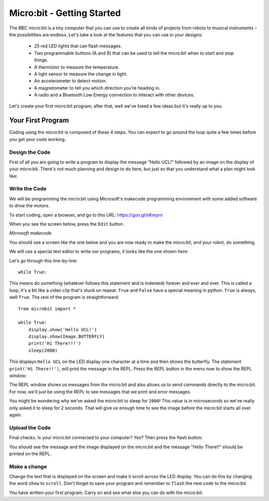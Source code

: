 ****************************
Micro:bit - Getting Started
****************************

The BBC micro:bit is a tiny computer that you can use to create all kinds of projects from robots to musical instruments –
the possibilities are endless. Let's take a look at the features that you can use in your designs:

 * 25 red LED lights that can flash messages.
 * Two programmable buttons (A and B) that can be used to tell the micro:bit when to start and stop things.
 * A thermistor to measure the temperature.
 * A light sensor to measure the change in light.
 * An accelerometer to detect motion.
 * A magnetometer to tell you which direction you’re heading in.
 * A radio and a Bluetooth Low Energy connection to interact with other devices.

.. image:: pictures/microbit-front-back.jpg
   :scale: 60%
   :align: center

Let's create your first micro:bit program; after that, well we've listed a few ideas but it's really up to you.

===================
Your First Program
===================
Coding using the micro:bit is composed of these 4 steps. You can expect to go around the loop  quite a few times before you get your code working.

.. image:: pictures/microbit_lifecycle_typescript.jpg
   :scale: 60%
   :align: center


Design the Code
----------------

First of all you are going to write a program to display the message “Hello UCL!” followed by an image on the display of your micro:bit. There's not much planning and design to do here, but just so that you understand what a plan might look like:

.. image:: pictures/microbit_plan.jpg
   :scale: 70%
   :align: center

Write the Code
--------------

We will be programming the micro:bit using Microsoft's makecode programming environment with some added software to drive the motors.

To start coding, open a browser, and go to this URL: `https://goo.gl/nKmyrn <https://makecode.microbit.org/_85wKMW2KM0u1>`_

When you see the screen below, press the ``Edit`` button.

.. image:: pictures/OpenPXT.jpg
  :scale: 100%
*Microsoft makecode*

You should see a screen like the one below and you are now ready to make the micro:bit, and your robot, do something.

.. image:: pictures/readyToCode.jpg


We will use a special text editor to write our programs, it looks like the one shown here:

.. image:: pictures/getting_started.jpg
   :scale: 60%
   :align: center

Let's go through this line-by-line::

	while True:

This means do something (whatever follows this statement and is indented) forever and ever and ever. This is called  a loop, it's a bit like a video clip that's stuck on repeat.  ``True`` and ``False`` have a special meaning in python. ``True`` is always, well ``True``. The rest of the program is straightforward::

	from microbit import *

	while True:
    	    display.show('Hello UCL!')
            display.show(Image.BUTTERFLY)
	    print('Hi There!!!')
    	    sleep(2000)

This displays ``Hello UCL`` on the LED display one character at a time and then shows the butterfly.
The statement ``print('Hi There!!')``, will print the message in the REPL. Press the REPL button in the menu now to show the REPL window:


.. image:: mu_repl_button.jpg
   :scale: 60%
   :align: center

The REPL window shows us messages from the micro:bit and also allows us to send commands directly to the micro:bit. For now, we'll just be using the REPL to see messages that we print and error messages.

You might be wondering why we've asked the
micro:bit to sleep for ``2000``! This value is in microseconds so we've really only asked it to sleep for 2 seconds. That will give us enough time to see the image before the micro:bit starts all over again.


Upload the Code
----------------
Final checks. Is your micro:bit connected to your computer? Yes? Then press the flash button:

.. image:: mu_flash.jpg
   :scale: 60%
   :align: center

You should see the message and the image displayed on the micro:bit and the message "Hello There!!" should be printed on the REPL.

.. image:: mu_first_program_repl.jpg
   :scale: 60%
   :align: center


Make a change
-------------
Change the text that is displayed on the screen and make it scroll across the LED display. You can do this by changing the word ``show`` to ``scroll``. Don't forget to save your program and remember to  ``flash`` the new code to the micro:bit.

.. image:: high_five.png
   :scale: 60%
   :align: center

You have written your first program. Carry on and see what else you can do with the micro:bit.
